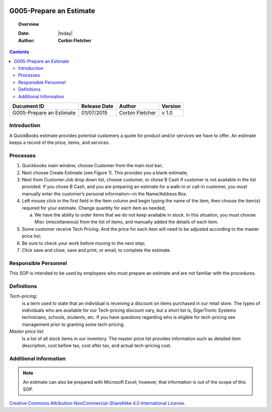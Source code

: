 .. figure:: image/siger.jpg
   :height: 300px
   :width: 300px     
   :scale: 85 %
   :align: center
========================
G005-Prepare an Estimate 
========================
.. topic:: Overview

   :Date: |today|
   :Author: **Corbin Fletcher**


.. contents:: 
   :depth: 2

.. cssclass:: table-bordered

+------------------------+------------+----------+----------+
| Ducument ID            | Release    | Author   | Version  |
|                        | Date       |          |          |
+========================+============+==========+==========+
| G005-Prepare an        | 01/07/2015 | Corbin   | v 1.0    | 
| Estimate               |            | Fletcher |          | 
|                        |            |          |          |  
+------------------------+------------+----------+----------+

Introduction
-------------
A QuickBooks estimate provides potential customers a quote for product and/or services we have to offer. An estimate keeps a record of the price, items, and services.

Processes
---------
#. Quickbooks main window, choose Customer from the main tool bar;

#. Next choose Create Estimate (see Figure 1). This provides you a blank estimate;

#. Next from Customer:Job drop down list, choose customer, or chose B Cash if customer is not available in the list provided. If you chose B Cash, and you are preparing an estimate for a walk-in or call-in customer, you must manually enter the customer’s personal information—in the Name/Address Box.

#. Left mouse click in the first field in the Item column and begin typing the name of the item, then choose the item(s) required for your estimate. Change quantity for each item as needed;

   a. We have the ability to order items that we do not keep available in stock. In this situation, you must choose Misc (miscellaneous) from the list of items, and manually added the details of each item.   

#. Some customer receive Tech Pricing. And the price for each item will need to be adjusted according to the master price list;

#. Be sure to check your work before moving to the next step;

#. Click save and close, save and print, or email, to complete the estimate.

.. figure:: image/estimate-01.jpg
   :height: 450px
   :width: 600px     
   :scale: 90 %
   :alt: Figure 1
   :align: center
   
Responsible Personnel
---------------------
This SOP is intended to be used by employees who must prepare an estimate and are not familiar with the procedures.

Definitions
-----------
*Tech-pricing*: 
    is a term used to state that an individual is receiving a discount on items purchased in our retail store. The types of individuals who are available for our Tech-pricing discount vary, but a short list is, SigerTronic Systems technicians, schools, students, etc. If you have questions regarding who is eligible for tech-pricing see management prior to granting some tech-pricing.

*Master price list*: 
    Is a list of all stock items in our inventory. The master price list provides information such as detailed item description, cost before tax, cost after tax, and actual tech-pricing cost.

Additional Information
----------------------
.. note::
   An estimate can also be prepared with Microsoft Excel; however, that information is out of the scope of this SOP.

.. image:: image/CC.jpg

`Creative Commons Attribution-NonCommercial-ShareAlike 4.0 International License <http://creativecommons.org/licenses/by-nc-sa/4.0/>`_.
